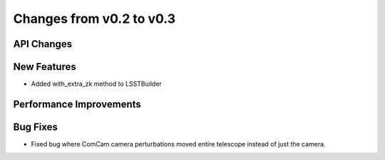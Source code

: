 Changes from v0.2 to v0.3
=========================


API Changes
-----------


New Features
------------
- Added with_extra_zk method to LSSTBuilder


Performance Improvements
------------------------


Bug Fixes
---------
- Fixed bug where ComCam camera perturbations moved entire telescope
  instead of just the camera.
